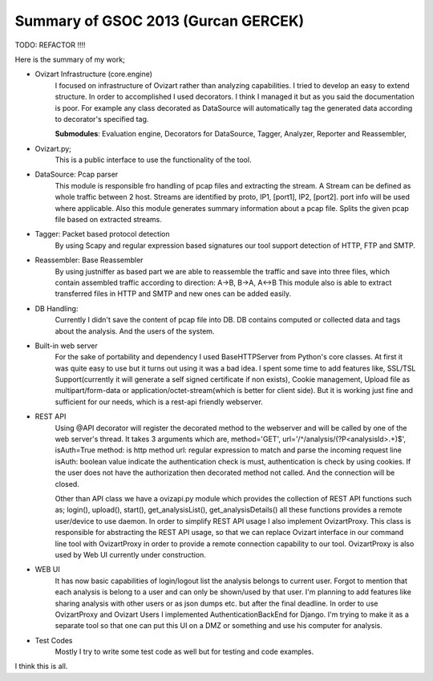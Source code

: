 .. _summary-gsoc2013:

************************************
Summary of GSOC 2013 (Gurcan GERCEK)
************************************

TODO: REFACTOR !!!!

Here is the summary of my work;

* Ovizart Infrastructure (core.engine)
    I focused on infrastructure of Ovizart rather than analyzing
    capabilities. I tried to develop an easy to extend structure. In order
    to accomplished I used decorators.
    I think I managed it but as you said the documentation is poor. For
    example any class decorated as DataSource will automatically tag the
    generated data according to decorator's specified tag.

    **Submodules**: Evaluation engine, Decorators for DataSource, Tagger,
    Analyzer, Reporter and Reassembler,

* Ovizart.py;
    This is a public interface to use the functionality of the tool.

* DataSource: Pcap parser
    This module is responsible fro handling of pcap files and
    extracting the stream. A Stream can be defined as whole traffic
    between 2 host. Streams are identified by proto, IP1, [port1], IP2,
    [port2]. port info will be used where applicable. Also this module
    generates summary information about a pcap file. Splits the given pcap
    file based on extracted streams.

* Tagger: Packet based protocol detection
    By using Scapy and regular expression based signatures our tool
    support detection of HTTP, FTP and SMTP.

* Reassembler: Base Reassembler
    By using justniffer as based part we are able to reassemble the
    traffic and save into three files, which contain assembled traffic
    according to direction: A->B, B->A, A<->B
    This module also is able to extract transferred files in HTTP and
    SMTP and new ones can be added easily.

* DB Handling:
    Currently I didn't save the content of pcap file into DB. DB
    contains computed or collected data and tags about the analysis. And
    the users of the system.

* Built-in web server
    For the sake of portability and dependency I used BaseHTTPServer
    from Python's core classes. At first it was quite easy to use but it
    turns out using it was a bad idea. I spent some time to add features
    like, SSL/TSL Support(currently it will generate a self signed
    certificate if non exists), Cookie management, Upload file as
    multipart/form-data or application/octet-stream(which is better for
    client side). But it is working just fine and sufficient for our
    needs, which is a rest-api friendly webserver.

* REST API
    Using @API decorator will register the decorated method to the
    webserver and will be called by one of the web server's thread. It
    takes 3 arguments which are,
    method='GET', url='/^/analysis/(?P<analysisId>.+)$', isAuth=True
    method: is http method
    url: regular expression to match and parse the incoming request line
    isAuth: boolean value indicate the authentication check is must,
    authentication is check by using cookies. If the user does not have
    the authorization then decorated method not called. And the connection
    will be closed.

    Other than API class we have a ovizapi.py module which provides
    the collection of REST API functions such as; login(), upload(),
    start(), get_analysisList(), get_analysisDetails() all these functions
    provides a remote user/device to use daemon. In order to simplify REST
    API usage I also implement OvizartProxy. This class is responsible for
    abstracting the REST API usage, so that we can replace Ovizart
    interface in our command line tool with OvizartProxy in order to
    provide a remote connection capability to our tool. OvizartProxy is
    also used by Web UI currently under construction.

* WEB UI
    It has now basic capabilities of login/logout list the analysis
    belongs to current user. Forgot to mention that each analysis is
    belong to a user and can only be shown/used by that user. I'm planning
    to add features like sharing analysis with other users or as json
    dumps etc. but after the final deadline. In order to use OvizartProxy
    and Ovizart Users I implemented AuthenticationBackEnd for Django. I'm
    trying to make it as a separate tool so that one can put this UI on a
    DMZ or something and use his computer for analysis.

* Test Codes
    Mostly I try to write some test code as well but for testing and
    code examples.

I think this is all.